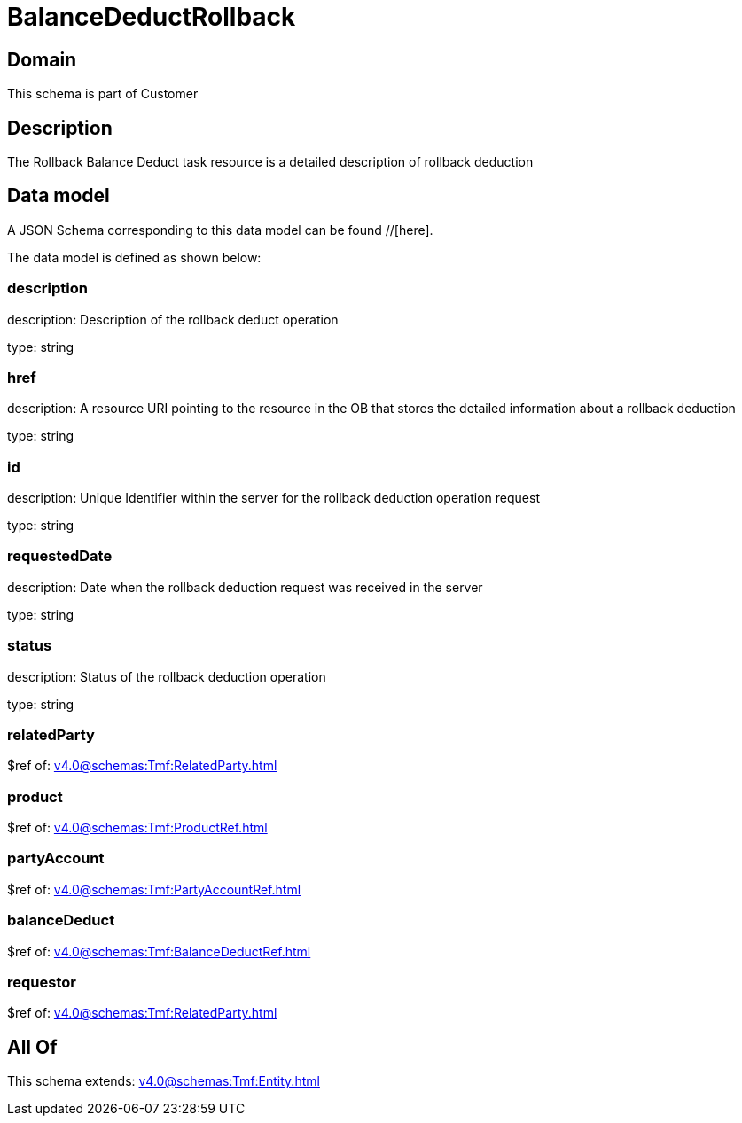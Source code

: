 = BalanceDeductRollback

[#domain]
== Domain

This schema is part of Customer

[#description]
== Description
The Rollback Balance Deduct task resource is a detailed description of rollback deduction


[#data_model]
== Data model

A JSON Schema corresponding to this data model can be found //[here].



The data model is defined as shown below:


=== description
description: Description of the rollback deduct operation

type: string


=== href
description: A resource URI pointing to the resource in the OB that stores the detailed information about a rollback deduction

type: string


=== id
description: Unique Identifier within the server for the rollback deduction  operation request

type: string


=== requestedDate
description: Date when the rollback deduction request was received in the server

type: string


=== status
description: Status of the rollback deduction operation

type: string


=== relatedParty
$ref of: xref:v4.0@schemas:Tmf:RelatedParty.adoc[]


=== product
$ref of: xref:v4.0@schemas:Tmf:ProductRef.adoc[]


=== partyAccount
$ref of: xref:v4.0@schemas:Tmf:PartyAccountRef.adoc[]


=== balanceDeduct
$ref of: xref:v4.0@schemas:Tmf:BalanceDeductRef.adoc[]


=== requestor
$ref of: xref:v4.0@schemas:Tmf:RelatedParty.adoc[]


[#all_of]
== All Of

This schema extends: xref:v4.0@schemas:Tmf:Entity.adoc[]
